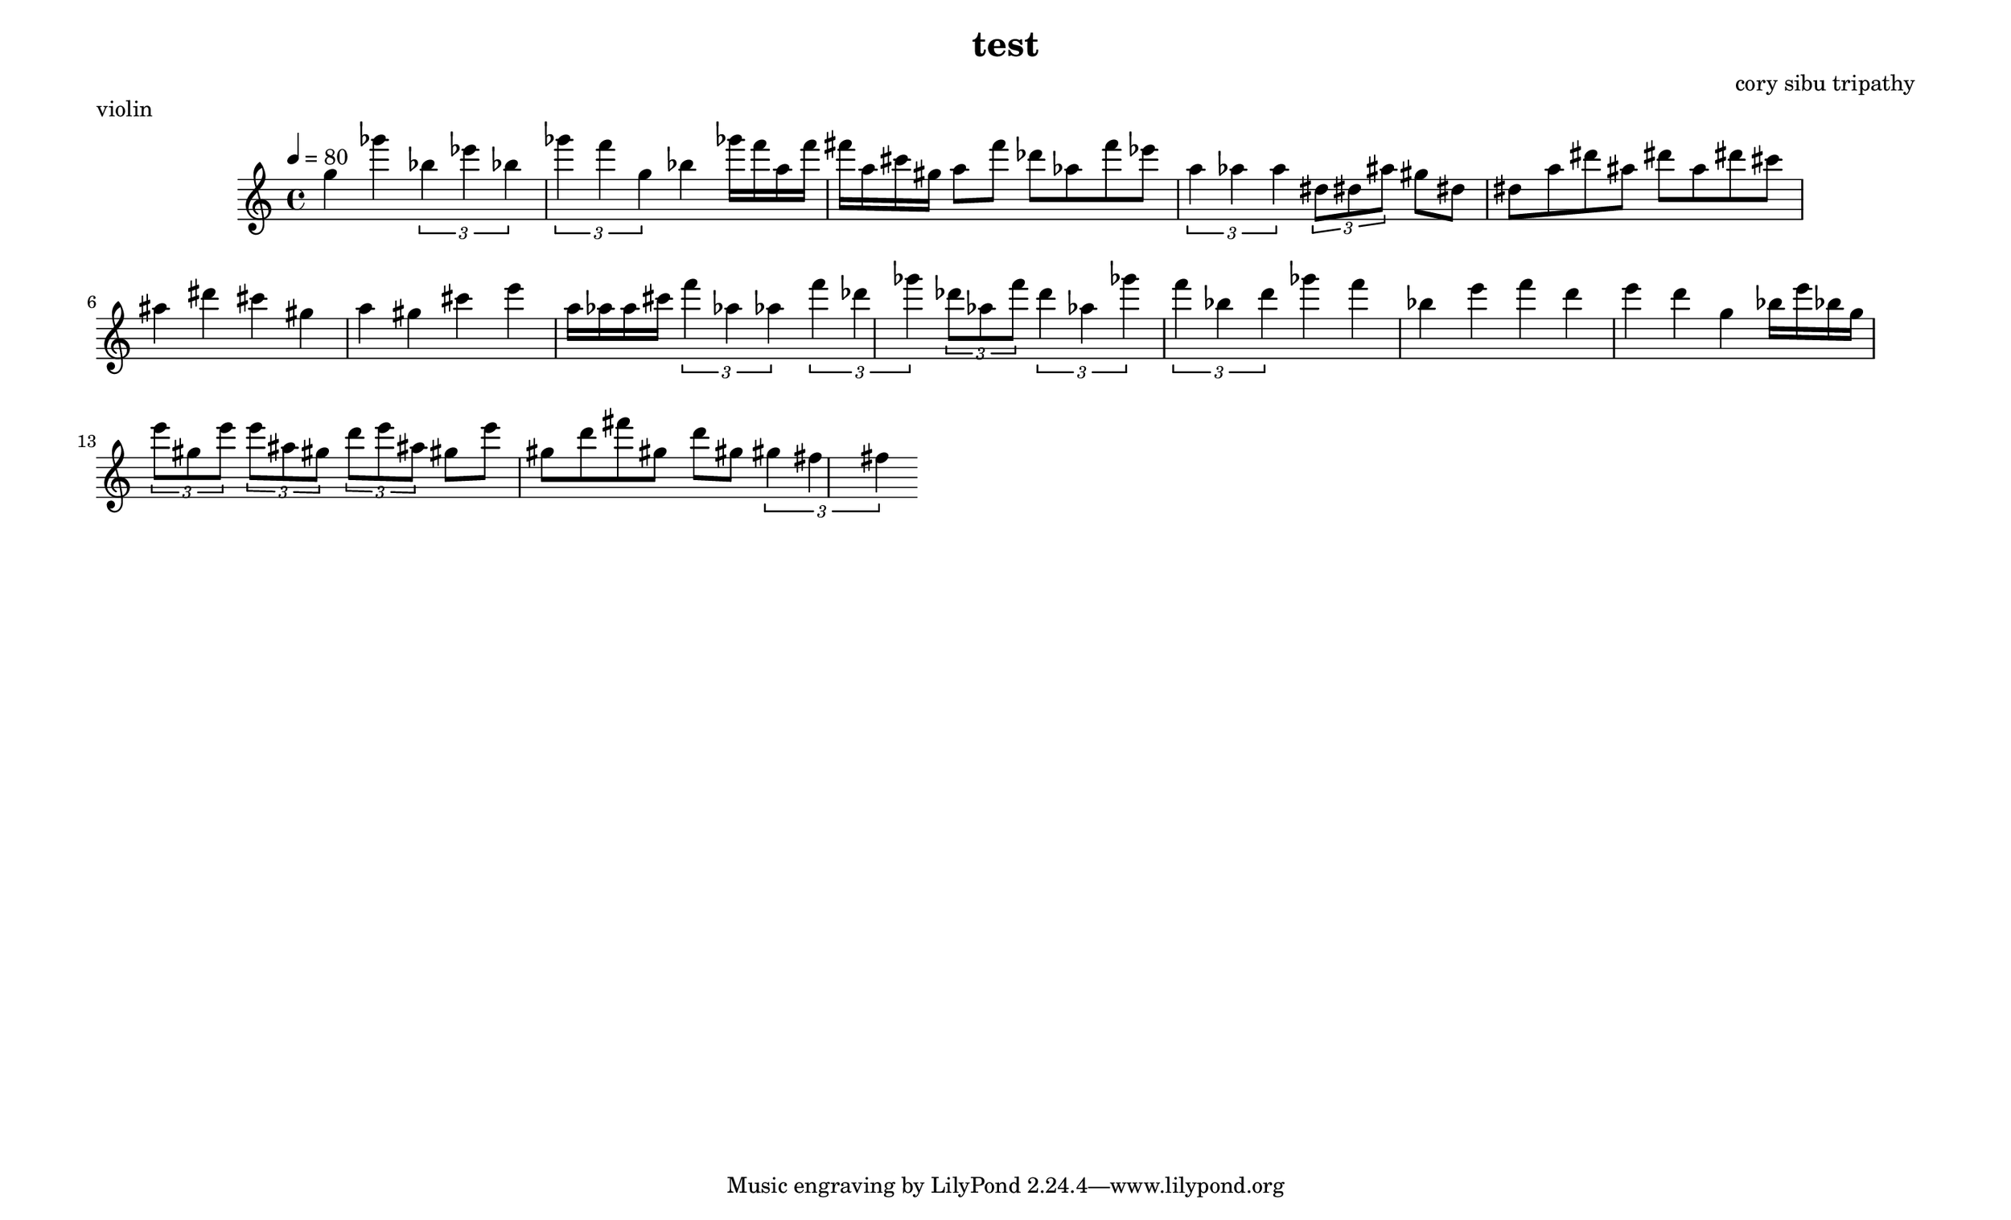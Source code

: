 \version "2.22.2"

\header {
  title = "test"
  composer = "cory sibu tripathy"
}
\paper {
  system-system-spacing.basic-distance = #14
  score-system-spacing =
    #'((basic-distance . 12)
       (minimum-distance . 20)
       (padding . 20)
       (stretchability . 12))
}

\paper {
  #(set-paper-size "legallandscape")
}

violin =  {
  \time 4/4
  \tempo 4 = 80
  \clef treble
  \accidentalStyle forget
  \override TupletBracket.bracket-visibility = ##t
\autoBeamOn



 g'' 4 ges''' 
 \tuplet 3/2 { bes'' 4 ees''' bes'' } 
 \tuplet 3/2 { ges''' 4 f''' g'' } 
 bes'' 4 
 ges''' 16 f''' a'' f''' fis''' a'' cis''' gis'' 
 a'' 8 f''' des''' aes'' f''' ees''' 
 \tuplet 3/2 { a'' 4 aes'' a'' } 
 \tuplet 3/2 { dis'' 8 dis'' ais'' } 
 gis'' 8 dis'' dis'' a'' dis''' ais'' dis''' a'' dis''' cis''' 
 ais'' 4 dis''' cis''' gis'' a'' gis'' cis''' e''' 
 a'' 16 aes'' a'' cis''' 
 \tuplet 3/2 { f''' 4 aes'' aes'' } 
 \tuplet 3/2 { f''' 4 des''' ges''' } 
 \tuplet 3/2 { des''' 8 aes'' f''' } 
 \tuplet 3/2 { d''' 4 aes'' ges''' } 
 \tuplet 3/2 { f''' 4 bes'' d''' } 
 ges''' 4 f''' bes'' e''' f''' d''' e''' d''' g'' 
 bes'' 16 e''' bes'' g'' 
 \tuplet 3/2 { e''' 8 gis'' e''' } 
 \tuplet 3/2 { e''' 8 ais'' gis'' } 
 \tuplet 3/2 { d''' 8 e''' ais'' } 
 gis'' 8 e''' gis'' d''' fis''' gis'' d''' gis'' 
 \tuplet 3/2 { gis'' 4 fis'' fis'' } 
}

    \score {
        \header {
            piece = "violin"
        }
        <<
            \new Staff = "violin" {
                \violin
            }
        >>
        \layout {
            ragged-right = ##t
        }
        \midi { }
    }